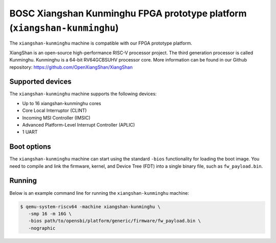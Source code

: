 BOSC Xiangshan Kunminghu FPGA prototype platform (``xiangshan-kunminghu``)
==========================================================================
The ``xiangshan-kunminghu`` machine is compatible with our FPGA prototype
platform.

XiangShan is an open-source high-performance RISC-V processor project.
The third generation processor is called Kunminghu. Kunminghu is a 64-bit
RV64GCBSUHV processor core. More information can be found in our Github
repository:
https://github.com/OpenXiangShan/XiangShan

Supported devices
-----------------
The ``xiangshan-kunminghu`` machine supports the following devices:

* Up to 16 xiangshan-kunminghu cores
* Core Local Interruptor (CLINT)
* Incoming MSI Controller (IMSIC)
* Advanced Platform-Level Interrupt Controller (APLIC)
* 1 UART

Boot options
------------
The ``xiangshan-kunminghu`` machine can start using the standard ``-bios``
functionality for loading the boot image. You need to compile and link
the firmware, kernel, and Device Tree (FDT) into a single binary file,
such as ``fw_payload.bin``.

Running
-------
Below is an example command line for running the ``xiangshan-kunminghu``
machine:

.. code-block:: bash

   $ qemu-system-riscv64 -machine xiangshan-kunminghu \
      -smp 16 -m 16G \
      -bios path/to/opensbi/platform/generic/firmware/fw_payload.bin \
      -nographic
